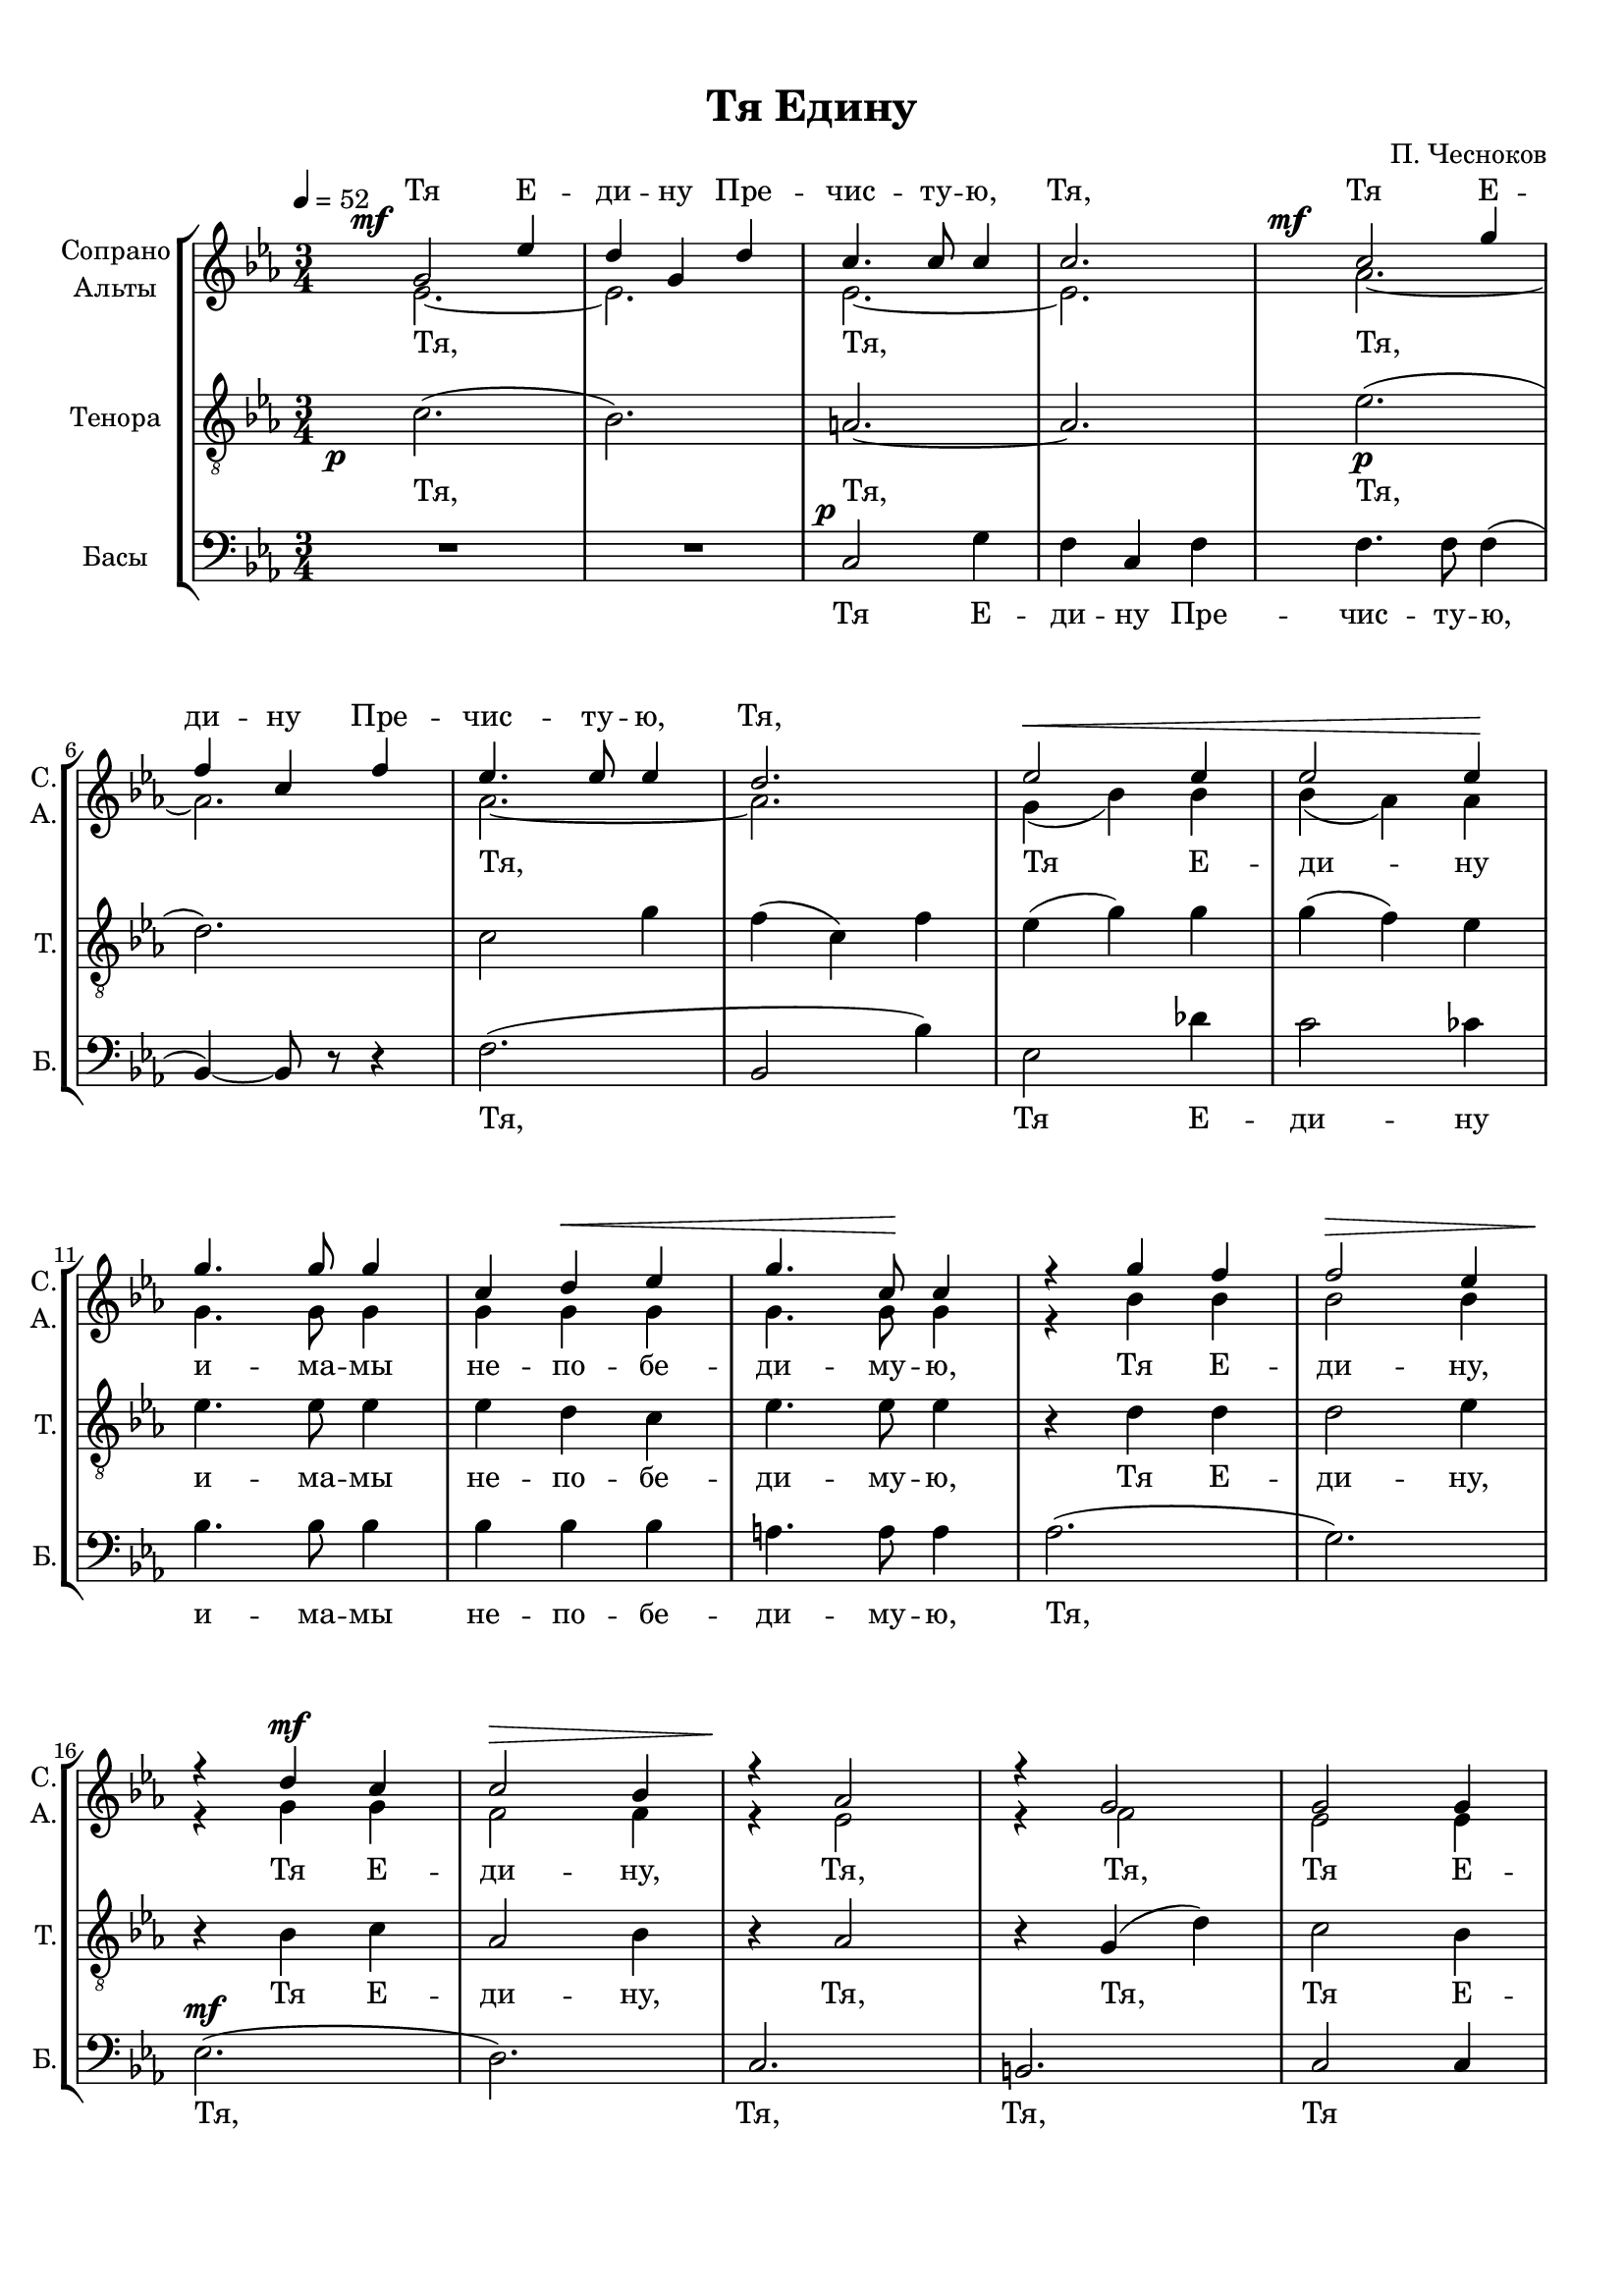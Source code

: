 
\version "2.18.2"
% automatically converted by musicxml2ly from tya1.autogen.xml

\header {
    encodingsoftware = "MuseScore 2.1.0"
    encodingdate = "2018-01-08"
    composer = "П. Чесноков"
    title = "Тя Едину"
    }

#(set-global-staff-size 18)
\paper {
    paper-width = 21.01\cm
    paper-height = 29.69\cm
    top-margin = 1.0\cm
    bottom-margin = 2.0\cm
    left-margin = 1.0\cm
    right-margin = 1.0\cm
    }
\layout {
    \context { \Score
        skipBars = ##t
        autoBeaming = ##f
        }
    }

dynamicsX =
#(define-music-function (parser location offset)(number?)
  #{
     \once \override DynamicText.X-offset = $offset
     \once \override DynamicLineSpanner.Y-offset = #0
  #})

PartPOneVoiceOne =  \relative g' {
    \dynamicUp
    \clef "treble" \key es \major \time 3/4 | % 1
    \once \override TextScript.X-offset = #-7
    \tempo 4=52 \dynamicsX #-5 g2 \mf es'4 | % 2
    \override BreathingSign.text = \markup { \musicglyph #"scripts.upbow" }
    d4 g,4 d'4 | % 3
    c4. c8 c4 | % 4
    c2. | % 5
    \dynamicsX #-7 c2 \mf g'4 \break | % 6
    f4 c4 f4 | % 7
    es4. es8 es4 | % 8
    d2. | % 9
    es2 \< es4 | \barNumberCheck #10
    es2 es4 \! \break | % 11
    g4. g8 g4 | % 12
    c,4 d4 \< es4 | % 13
    g4. c,8 \! c4 | % 14
    r4 g'4 f4 | % 15
    f2 \> es4 \break | % 16
    r4 \! d4 c4 | % 17
    c2 \> bes4 | % 18
    r4 \! as2 | % 19
    r4 g2 | \barNumberCheck #20
    g2 g4 \pageBreak | % 21
    g4 f4 \< f4 | % 22
    es4. \> es8 f4 \! | % 23
    g4. g8 g4 \> ~ | % 24
    g8 \! r8 g4 \p as4 \break | % 25
    bes4 as4 \< bes4 \! | % 26
    c4. c8 c4 \> ~ | % 27
    c8 \! r8 as4 \mf bes4 | % 28
    c4 bes4 \< c4 \! \break | % 29
    d4. d8 d4 \> ~ | \barNumberCheck #30
    d8 \! r8 bes4 c4 | % 31
    d2 \mf ( c4 \< ) | % 32
    d2 \! f4 \break | % 33
    f2 \f f4 | % 34
    f4 ( es4 ) d4 | % 35
    d2 c4 | % 36
    c2 \breathe g4 | % 37
    es'2 \mf d4 \pageBreak | % 38
    d4 ( c4 ) bes4 | % 39
    d2 \> g,4 | \barNumberCheck #40
    g2 \! \breathe g4 | % 41
    d'2. | % 42
    c2 \mf d4 \break | % 43
    bes2. \> ~ | % 44
    bes2 f4 \p | % 45
    f2 g4 \< | % 46
    as2 \! d,4 | % 47
    es2 \< f4 \! \break | % 48
    g2 \breathe c,4 \< | % 49
    d2. ~ | \barNumberCheck #50
    d2. \! ( | % 51
    c2 ) c4 | % 52
    c2 \mp c4 \break | % 53
    d2 d4 | % 54
    es2 es4 | % 55
    d2 d4 | % 56
    es2 c4 \< | % 57
    c2. ~ | % 58
    c2 \! c4 | % 59
    c2. ~ | \barNumberCheck #60
    c2 r4 \bar "|."
    }

PartPOneVoiceOneLyricsOne =  \lyricmode { "Тя" "Е" -- "ди" -- "ну" "Пре"
    -- "чис" -- "ту" -- "ю," "Тя," "Тя" "Е" -- "ди" -- "ну" "Пре" --
    "чис" -- "ту" -- "ю," "Тя," \skip4 \skip4 \skip4 \skip4 \skip4
    \skip4 \skip4 \skip4 \skip4 \skip4 \skip4 \skip4 \skip4 \skip4
    \skip4 \skip4 \skip4 \skip4 \skip4 \skip4 \skip4 \skip4 \skip4
    \skip4 \skip4 \skip4 \skip4 \skip4 \skip4 \skip4 \skip4 \skip4
    \skip4 \skip4 \skip4 \skip4 \skip4 \skip4 \skip4 \skip4 \skip4
    \skip4 \skip4 \skip4 \skip4 \skip4 \skip4 \skip4 \skip4 \skip4
    \skip4 \skip4 \skip4 \skip4 \skip4 \skip4 \skip4 \skip4 \skip4
    \skip4 \skip4 \skip4 \skip4 \skip4 \skip4 \skip4 \skip4 \skip4
    \skip4 \skip4 \skip4 \skip4 \skip4 \skip4 \skip4 \skip4 \skip4
    \skip4 \skip4 \skip4 \skip4 \skip4 \skip4 \skip4 \skip4 \skip4
    \skip4 \skip4 \skip4 \skip4 \skip4 \skip4 \skip4 \skip4 \skip4
    \skip4 \skip4 \skip4 \skip4 }
PartPTwoVoiceOne =  \relative es' {
    \clef "treble" \key es \major \time 3/4 es2. ~ | % 2
    \dynamicUp
    es2. | % 3
    es2. ~ | % 4
    es2. | % 5
    as2. ~ \break | % 6
    as2. | % 7
    as2. ~ | % 8
    as2. | % 9
    g4 ( bes4 ) bes4 | \barNumberCheck #10
    bes4 ( as4 ) as4 \break | % 11
    g4. g8 g4 | % 12
    g4 g4 g4 | % 13
    g4. g8 g4 | % 14
    r4 bes4 bes4 | % 15
    bes2 bes4 \break | % 16
    r4 g4 \mf g4 | % 17
    f2 f4 | % 18
    r4 es2 | % 19
    r4 f2 | \barNumberCheck #20
    es2 es4 \pageBreak | % 21
    c4 c4 c4 | % 22
    c4. c8 d4 | % 23
    es4. es8 es4 ~ | % 24
    es8 r8 es4 f4 \break | % 25
    g4 f4 g4 | % 26
    as4. g8 g4 ~ | % 27
    g8 r8 f4 g4 | % 28
    as4 g4 as4 \break | % 29
    bes4. a8 a4 ~ | \barNumberCheck #30
    a8 r8 g4 a4 | % 31
    bes2. | % 32
    a2 a4 \break | % 33
    bes2 bes4 | % 34
    bes4 ( bes4 ) bes4 | % 35
    bes2 g4 | % 36
    g2 es4 | % 37
    g2 g4 \pageBreak | % 38
    g2 g4 | % 39
    g2 d4 | \barNumberCheck #40
    d2 d4 | % 41
    g2. | % 42
    g2 f4 \break | % 43
    f2. ~ | % 44
    f2 d4 | % 45
    d2 d4 | % 46
    d2 d4 | % 47
    c2 d4 \break | % 48
    c2 c4 | % 49
    c2. ~ | \barNumberCheck #50
    c2 ( b4 | % 51
    g2 ) g4 | % 52
    g2 c4 \break | % 53
    c2 as4 | % 54
    c2 c4 | % 55
    c2 as4 | % 56
    c2 g4 | % 57
    as2. ~ | % 58
    as2 as4 | % 59
    g2. ~ | \barNumberCheck #60
    g2 r4 \bar "|."
    }

PartPTwoVoiceOneLyricsOne =  \lyricmode { "Тя," "Тя," "Тя," "Тя," "Тя"
    "Е" -- "ди" -- "ну" "и" -- "ма" -- "мы" "не" -- "по" -- "бе" -- "ди"
    -- "му" -- "ю," "Тя" "Е" -- "ди" -- "ну," "Тя" "Е" -- "ди" -- "ну,"
    "Тя," "Тя," "Тя" "Е" -- "ди" -- "ну" "За" -- "ступ" -- "ни" -- "цу"
    "и" -- "ма" -- "мы," "и" "на" "Тя" "у" -- "по" -- "ва" -- "ю" --
    "ще," "и" "на" "Тя" "у" -- "по" -- "ва" -- "ю" -- "ще" "во" -- "пи"
    -- "ем" "Ти:" "из" -- "ба" -- "ви" "нас," "Вла" -- "ды" -- "чи" --
    "це," "из" -- "ба" -- "ви" "нас," "Вла" -- "ды" -- "чи" -- "це,"
    "от" "всех" "бед" "и" "зол." "Из" -- "ба" -- "ви" "нас," "из" --
    "ба" -- "ви" "нас," "из" -- "ба" -- "ви" "нас," "из" -- "ба" -- "ви"
    -- "нас," "из" -- "ба" -- "ви" "нас," "из" -- "ба" -- "ви" "нас." }
PartPThreeVoiceOne =  \relative c' {
    \clef "treble_8" \key es \major \time 3/4 | % 1
    \dynamicsX #-7 c2. \p ( | % 2
    bes2. ) | % 3
    a2. ~ | % 4
    a2. | % 5
    es'2. \p ( \break | % 6
    d2. ) | % 7
    c2 g'4 | % 8
    f4 ( c4 ) f4 | % 9
    es4 ( g4 ) g4 | \barNumberCheck #10
    g4 ( f4 ) es4 \break | % 11
    es4. es8 es4 | % 12
    es4 d4 c4 | % 13
    es4. es8 es4 | % 14
    r4 d4 d4 | % 15
    d2 es4 \break | % 16
    r4 bes4 c4 | % 17
    as2 bes4 | % 18
    r4 as2 | % 19
    r4 g4 ( d'4 ) | \barNumberCheck #20
    c2 bes4 \pageBreak | % 21
    as4 as4 as4 | % 22
    as4. as8 bes4 | % 23
    bes4. bes8 bes4 ~ | % 24
    bes8 r8 bes4 bes4 \break | % 25
    bes2 f'4 | % 26
    e2. ~ | % 27
    e8 r8 c4 c4 | % 28
    c2 ( g'4 ) ( \break | % 29
    fis4. ) fis8 fis4 ~ | \barNumberCheck #30
    fis8 r8 d4 d4 | % 31
    d2 ( es4 ) | % 32
    f2 f4 \break | % 33
    f2 f4 | % 34
    a4 ( g4 ) f4 | % 35
    f2 es4 | % 36
    es2 c4 | % 37
    bes2 bes4 \pageBreak | % 38
    bes2 bes4 | % 39
    bes2 bes4 | \barNumberCheck #40
    bes2 bes4 | % 41
    es2. | % 42
    es2 es4 \break | % 43
    d2. ~ | % 44
    d2 c4 | % 45
    b2 b4 | % 46
    b2 b4 | % 47
    g2 f4 \break | % 48
    es2 g4 | % 49
    fis2. ( | \barNumberCheck #50
    f2. ) ( | % 51
    es2 ) es4 | % 52
    es2 bes'4 \break | % 53
    bes4 ( as4 ) f4 | % 54
    g2 bes4 | % 55
    bes4 ( as4 ) f4 | % 56
    g2 es4 | % 57
    d2. ( | % 58
    c2 ) d4 | % 59
    es2. ~ | \barNumberCheck #60
    es2 r4 \bar "|."
    }

PartPThreeVoiceOneLyricsOne =  \lyricmode { "Тя," "Тя," "Тя," \skip4
    \skip4 \skip4 \skip4 \skip4 \skip4 \skip4 \skip4 "и" -- "ма" -- "мы"
    "не" -- "по" -- "бе" -- "ди" -- "му" -- "ю," "Тя" "Е" -- "ди" --
    "ну," "Тя" "Е" -- "ди" -- "ну," "Тя," "Тя," Тя "Е" -- "ди" -- "ну" "За" -- "ступ" -- "ни" -- "цу"
    "и" -- "ма" -- "мы," "и" "на" "Тя," на Тя "у" -- "по" -- "ва" -- "ю" --
    "ще,"  "во" -- "пи"
    -- "ем" "Ти:" "из" -- "ба" -- "ви" "нас," "Вла" -- "ды" -- "чи" --
    "це," "из" -- "ба" -- "ви" "нас," "Вла" -- "ды" -- "чи" -- "це,"
    "от" "всех" "бед" "и" "зол." "Из" -- "ба" -- "ви" "нас," "из" --
    "ба" -- "ви" "нас," "из" -- "ба" -- "ви" "нас," "из" -- "ба" -- "ви"
    -- "нас," "из" -- "ба" -- "ви" "нас," "из" -- "ба" -- "ви" "нас." "зол." "Из" -- "ба" --
    "ви" "нас," "из" -- "ба" -- "ви" "нас," "из" -- "ба" -- "ви" \skip4
    \skip4 \skip4 \skip4 \skip4 "из" -- "ба" -- "ви" "нас," "из" -- "ба"
    -- "ви" "нас." }
PartPFourVoiceOne =  \relative c {
    \clef "bass" \key es \major \time 3/4 R2.*2 | % 3
    \dynamicUp
    \dynamicsX #-2 c2 \p g'4 | % 4
    f4 c4 f4 | % 5
    f4. f8 f4 ( \break | % 6
    bes,4 ) ~ bes8 r8 r4 | % 7
    f'2. ( | % 8
    bes,2 bes'4 ) | % 9
    es,2 des'4 | \barNumberCheck #10
    c2 ces4 \break | % 11
    bes4. bes8 bes4 | % 12
    bes4 bes4 bes4 | % 13
    a4. a8 a4 | % 14
    as2. ( | % 15
    g2. ) \break | % 16
    es2. \mf ( | % 17
    d2. ) | % 18
    c2. | % 19
    b2. | \barNumberCheck #20
    c2 c4 \pageBreak | % 21
    c4 d4 es4 | % 22
    f4. f8 bes,4 | % 23
    es4. es8 es4 ~ | % 24
    es8 r8 es4 es4 \break | % 25
    des2 des4 | % 26
    c2. ~ | % 27
    c8 r8 f4 f4 | % 28
    es2 ( es4 ) ( \break | % 29
    d4. ) d8 d4 ~ | \barNumberCheck #30
    d8 r8 g4 g4 | % 31
    ges2. | % 32
    f2 es'4 \break | % 33
    d2 d4 | % 34
    g,2 g4 | % 35
    c,2 c4 | % 36
    c2 c4 | % 37
    c2 d4 \pageBreak | % 38
    es2 es4 | % 39
    e2 e4 | \barNumberCheck #40
    e2 e4 | % 41
    f2. | % 42
    f2 f4 \break | % 43
    bes,2 bes'4 | % 44
    bes4 bes4 as4 | % 45
    g4 ( as4 ) g4 | % 46
    f2 g4 | % 47
    g,2 g4 \break | % 48
    g2 es'4 | % 49
    d2. ( | \barNumberCheck #50
    g,2. ) ( | % 51
    c2 ) c4 | % 52
    c2. ~ \break | % 53
    c2. ~ | % 54
    c2 c4 | % 55
    c2 c4 | % 56
    c2 c4 | % 57
    f,2. ~ | % 58
    f2 f4 | % 59
    c'2. ~ | \barNumberCheck #60
    c2 r4 \bar "|."
    }

PartPFourVoiceOneLyricsOne =  \lyricmode { "Тя" "Е" -- "ди" -- "ну"
    "Пре" -- "чис" -- "ту" -- "ю," "Тя," "Тя" "Е" -- "ди" -- "ну" "и" --
    "ма" -- "мы" "не" -- "по" -- "бе" -- "ди" -- "му" -- "ю," "Тя,"
    "Тя," "Тя," "Тя," "Тя"  \skip4 \skip4 \skip4
    \skip4 \skip4 \skip4 \skip4 \skip4 \skip4 \skip4 \skip4
    \skip4 \skip4 \skip4 \skip4 \skip4 \skip4 \skip4 \skip4 \skip4
    \skip4 \skip4 \skip4 \skip4 \skip4 \skip4 \skip4 \skip4 \skip4
    \skip4 \skip4 \skip4 \skip4 \skip4 \skip4 \skip4 \skip4 \skip4
    \skip4 \skip4 \skip4 \skip4 \skip4 \skip4 \skip4
    Из -- ба -- ви, }

% The score definition
\score {
    <<
        \new StaffGroup <<
            \new Staff = "sa" <<
                \set Staff.instrumentName = \markup {\center-column {"Сопрано" "Альты"}}
                \set Staff.shortInstrumentName = \markup {\column {"С." "А."}}
                \context Staff << 
                    \context Voice = "PartPOneVoiceOne" { \voiceOne \PartPOneVoiceOne }
                    \context Voice = "PartPTwoVoiceOne" { \voiceTwo \PartPTwoVoiceOne }
                    \new Lyrics \with { alignAboveContext = "sa" } {
                        \lyricsto "PartPOneVoiceOne" \PartPOneVoiceOneLyricsOne
                    }
                    \new Lyrics \lyricsto "PartPTwoVoiceOne" \PartPTwoVoiceOneLyricsOne
                    >>
                >>
            \new Staff <<
                \set Staff.instrumentName = "Тенора"
                \set Staff.shortInstrumentName = "T."
                \context Staff << 
                    \context Voice = "PartPThreeVoiceOne" { \PartPThreeVoiceOne }
                    \new Lyrics \lyricsto "PartPThreeVoiceOne" \PartPThreeVoiceOneLyricsOne
                    >>
                >>
            \new Staff <<
                \set Staff.instrumentName = "Басы"
                \set Staff.shortInstrumentName = "Б."
                \context Staff << 
                    \context Voice = "PartPFourVoiceOne" { \PartPFourVoiceOne }
                    \new Lyrics \lyricsto "PartPFourVoiceOne" \PartPFourVoiceOneLyricsOne
                    >>
                >>
            
            >>
        
        >>
    \layout {
    }
    \midi {
        \context {
            \Score
            midiChannelMapping = #'instrument
        }
    }
    }

